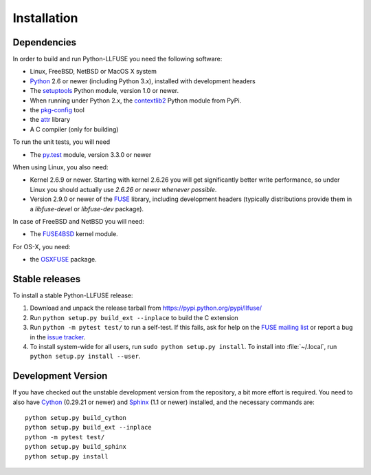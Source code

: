 ==============
 Installation
==============

.. highlight:: sh


Dependencies
============

In order to build and run Python-LLFUSE you need the following software:

* Linux, FreeBSD, NetBSD or MacOS X system
* Python_ 2.6 or newer (including Python 3.x), installed with
  development headers
* The `setuptools`_ Python module, version 1.0 or newer.
* When running under Python 2.x, the `contextlib2`_ Python module from
  PyPi.
* the `pkg-config`_ tool
* the `attr`_ library
* A C compiler (only for building)

To run the unit tests, you will need

* The `py.test`_ module, version 3.3.0 or newer

When using Linux, you also need:

* Kernel 2.6.9 or newer. Starting with kernel
  2.6.26 you will get significantly better write performance, so under
  Linux you should actually use *2.6.26 or newer whenever possible*.
* Version 2.9.0 or newer of the FUSE_ library, including development
  headers (typically distributions provide them in a *libfuse-devel*
  or *libfuse-dev* package).

In case of FreeBSD and NetBSD you will need:

* The FUSE4BSD_ kernel module.

For OS-X, you need:

* the OSXFUSE_ package.


Stable releases
===============

To install a stable Python-LLFUSE release:

1. Download and unpack the release tarball from https://pypi.python.org/pypi/llfuse/
2. Run ``python setup.py build_ext --inplace`` to build the C extension
3. Run ``python -m pytest test/`` to run a self-test. If this fails, ask
   for help on the `FUSE mailing list`_  or report a bug in the
   `issue tracker <https://github.com/python-llfuse/python-llfuse/issues>`_.
4. To install system-wide for all users, run ``sudo python setup.py
   install``. To install into :file:`~/.local`, run ``python
   setup.py install --user``.


Development Version
===================

If you have checked out the unstable development version from the
repository, a bit more effort is required. You need to also have
Cython_ (0.29.21 or newer) and Sphinx_ (1.1 or newer) installed, and the
necessary commands are::

  python setup.py build_cython
  python setup.py build_ext --inplace
  python -m pytest test/
  python setup.py build_sphinx
  python setup.py install


.. _Cython: http://www.cython.org/
.. _Sphinx: http://sphinx.pocoo.org/
.. _Python: http://www.python.org/
.. _FUSE mailing list: https://lists.sourceforge.net/lists/listinfo/fuse-devel
.. _`py.test`: https://pypi.python.org/pypi/pytest/
.. _FUSE: http://github.com/libfuse/libfuse
.. _attr: http://savannah.nongnu.org/projects/attr/
.. _`pkg-config`: http://www.freedesktop.org/wiki/Software/pkg-config
.. _FUSE4BSD: http://www.freshports.org/sysutils/fusefs-kmod/
.. _OSXFUSE: http://osxfuse.github.io/
.. _setuptools: https://pypi.python.org/pypi/setuptools
.. _contextlib2: https://pypi.python.org/pypi/contextlib2/
.. _Git: https://github.com/python-llfuse/python-llfuse
